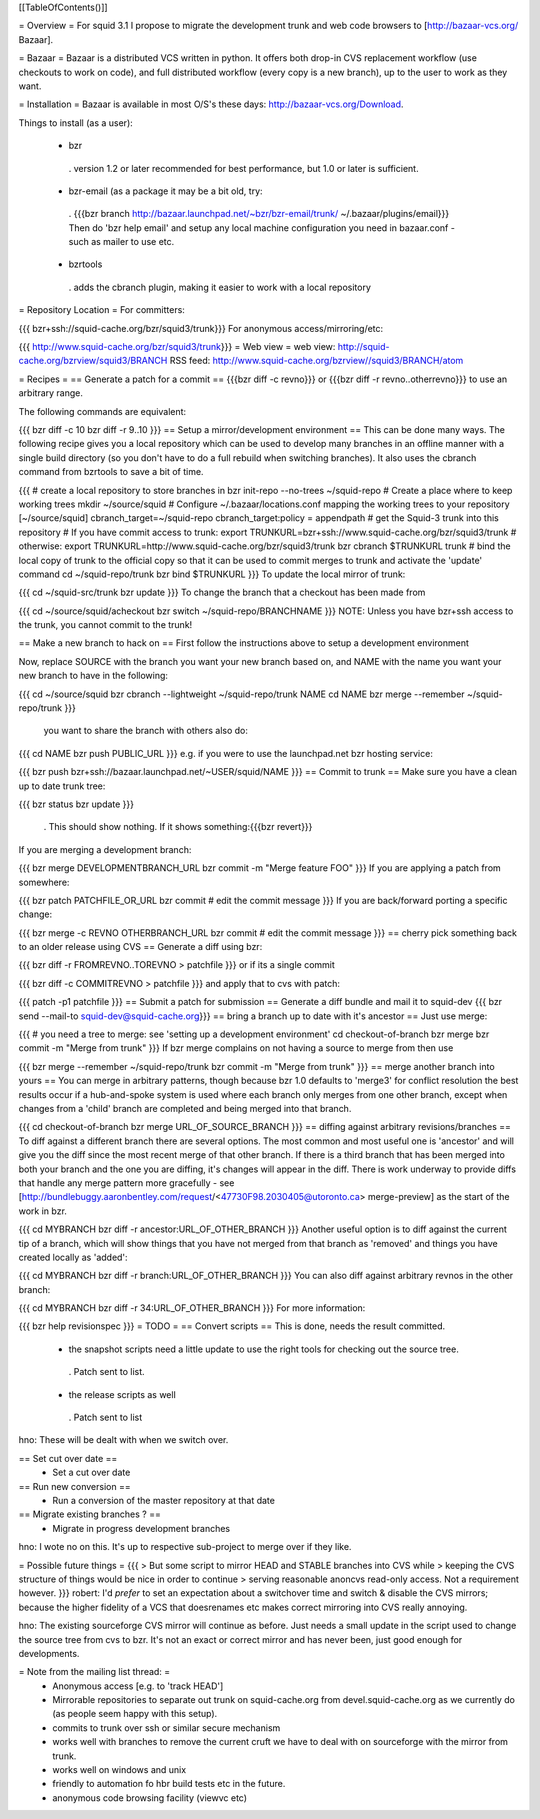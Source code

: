 [[TableOfContents()]]

= Overview =
For squid 3.1 I propose to migrate the development trunk and web code browsers to [http://bazaar-vcs.org/ Bazaar].

= Bazaar =
Bazaar is a distributed VCS written in python. It offers both drop-in CVS replacement workflow (use checkouts to work on code), and full distributed workflow (every copy is a new branch), up to the user to work as they want.

= Installation =
Bazaar is available in most O/S's these days: http://bazaar-vcs.org/Download.

Things to install (as a user):

 * bzr
  . version 1.2 or later recommended for best performance, but 1.0 or later is sufficient.
 * bzr-email (as a package it may be a bit old, try:
  . {{{bzr branch http://bazaar.launchpad.net/~bzr/bzr-email/trunk/ ~/.bazaar/plugins/email}}} Then do 'bzr help email' and setup any local machine configuration you need in bazaar.conf - such as mailer to use etc.
 * bzrtools
  . adds the cbranch plugin, making it easier to work with a local repository
= Repository Location =
For committers:

{{{
bzr+ssh://squid-cache.org/bzr/squid3/trunk}}}
For anonymous access/mirroring/etc:

{{{
http://www.squid-cache.org/bzr/squid3/trunk}}}
= Web view =
web view: http://squid-cache.org/bzrview/squid3/BRANCH RSS feed: http://www.squid-cache.org/bzrview//squid3/BRANCH/atom

= Recipes =
== Generate a patch for a commit ==
{{{bzr diff -c revno}}} or {{{bzr diff -r revno..otherrevno}}} to use an arbitrary range.

The following commands are equivalent:

{{{
bzr diff -c 10
bzr diff -r 9..10
}}}
== Setup a mirror/development environment ==
This can be done many ways. The following recipe gives you a local repository which can be used to develop many branches in an offline manner with a single build directory (so you don't have to do a full rebuild when switching branches). It also uses the cbranch command from bzrtools to save a bit of time.

{{{
# create a local repository to store branches in
bzr init-repo --no-trees ~/squid-repo
# Create a place where to keep working trees
mkdir ~/source/squid
# Configure ~/.bazaar/locations.conf mapping the working trees to your repository
[~/source/squid]
cbranch_target=~/squid-repo
cbranch_target:policy = appendpath
# get the Squid-3 trunk into this repository
# If you have commit access to trunk:
export TRUNKURL=bzr+ssh://www.squid-cache.org/bzr/squid3/trunk
# otherwise:
export TRUNKURL=http://www.squid-cache.org/bzr/squid3/trunk
bzr cbranch $TRUNKURL trunk
# bind the local copy of trunk to the official copy so that it can be used to commit merges to trunk and activate the 'update' command
cd ~/squid-repo/trunk
bzr bind $TRUNKURL
}}}
To update the local mirror of trunk:

{{{
cd ~/squid-src/trunk
bzr update
}}}
To change the branch that a checkout has been made from

{{{
cd ~/source/squid/acheckout
bzr switch ~/squid-repo/BRANCHNAME
}}}
NOTE: Unless you have bzr+ssh access to the trunk, you cannot commit to the trunk!

== Make a new branch to hack on ==
First follow the instructions above to setup a development environment

Now, replace SOURCE with the branch you want your new branch based on, and NAME with the name you want your new branch to have in the following:

{{{
cd ~/source/squid
bzr cbranch --lightweight ~/squid-repo/trunk NAME
cd NAME
bzr merge --remember ~/squid-repo/trunk
}}}
 you want to share the branch with others also do:

{{{
cd NAME
bzr push PUBLIC_URL
}}}
e.g. if you were to use the launchpad.net bzr hosting service:

{{{
bzr push bzr+ssh://bazaar.launchpad.net/~USER/squid/NAME
}}}
== Commit to trunk ==
Make sure you have a clean up to date trunk tree:

{{{
bzr status
bzr update
}}}
 . This should show nothing. If it shows something:{{{bzr revert}}}
If you are merging a development branch:

{{{
bzr merge DEVELOPMENTBRANCH_URL
bzr commit -m "Merge feature FOO"
}}}
If you are applying a patch from somewhere:

{{{
bzr patch PATCHFILE_OR_URL
bzr commit
# edit the commit message
}}}
If you are back/forward porting a specific change:

{{{
bzr merge -c REVNO OTHERBRANCH_URL
bzr commit
# edit the commit message
}}}
== cherry pick something back to an older release using CVS ==
Generate a diff using bzr:

{{{
bzr diff -r FROMREVNO..TOREVNO > patchfile
}}}
or if its a single commit

{{{
bzr diff -c COMMITREVNO > patchfile
}}}
and apply that to cvs with patch:

{{{
patch -p1 patchfile
}}}
== Submit a patch for submission ==
Generate a diff bundle and mail it to squid-dev
{{{
bzr send --mail-to squid-dev@squid-cache.org}}}
== bring a branch up to date with it's ancestor ==
Just use merge:

{{{
# you need a tree to merge: see 'setting up a development environment'
cd checkout-of-branch
bzr merge
bzr commit -m "Merge from trunk"
}}}
If bzr merge complains on not having a source to merge from then use

{{{
bzr merge --remember ~/squid-repo/trunk
bzr commit -m "Merge from trunk"
}}}
== merge another branch into yours ==
You can merge in arbitrary patterns, though because bzr 1.0 defaults to 'merge3' for conflict resolution the best results occur if a hub-and-spoke system is used where each branch only merges from one other branch, except when changes from a 'child' branch are completed and being merged into that branch.

{{{
cd checkout-of-branch
bzr merge URL_OF_SOURCE_BRANCH
}}}
== diffing against arbitrary revisions/branches ==
To diff against a different branch there are several options. The most common and most useful one is 'ancestor' and will give you the diff since the most recent merge of that other branch. If there is a third branch that has been merged into both your branch and the one you are diffing, it's changes will appear in the diff. There is work underway to provide diffs that handle any merge pattern more gracefully - see [http://bundlebuggy.aaronbentley.com/request/<47730F98.2030405@utoronto.ca> merge-preview] as the start of the work in bzr.

{{{
cd MYBRANCH
bzr diff -r ancestor:URL_OF_OTHER_BRANCH
}}}
Another useful option is to diff against the current tip of a branch, which will show things that you have not merged from that branch as 'removed' and things you have created locally as 'added':

{{{
cd MYBRANCH
bzr diff -r branch:URL_OF_OTHER_BRANCH
}}}
You can also diff against arbitrary revnos in the other branch:

{{{
cd MYBRANCH
bzr diff -r 34:URL_OF_OTHER_BRANCH
}}}
For more information:

{{{
bzr help revisionspec
}}}
= TODO =
== Convert scripts ==
This is done, needs the result committed.

 * the snapshot scripts need a little update to use the right tools for checking out the source tree.
  . Patch sent to list.
 * the release scripts as well
  . Patch sent to list
hno: These will be dealt with when we switch over.

== Set cut over date ==
 * Set a cut over date
== Run new conversion ==
 * Run a conversion of the master repository at that date
== Migrate existing branches ? ==
 * Migrate in progress development branches
hno: I wote no on this. It's up to respective sub-project to merge over if they like.

= Possible future things =
{{{
> But some script to mirror HEAD and STABLE branches into CVS while
> keeping the CVS structure of things would be nice in order to continue
> serving reasonable anoncvs read-only access. Not a requirement however.
}}}
robert: I'd *prefer* to set an expectation about a switchover time and switch & disable the CVS mirrors; because the higher fidelity of a VCS that doesrenames etc makes correct mirroring into CVS really annoying.

hno: The existing sourceforge CVS mirror will continue as before. Just needs a small update in the script used to change the source tree from cvs to bzr. It's not an exact or correct mirror and has never been, just good enough for developments.

= Note from the mailing list thread: =
 * Anonymous access [e.g. to 'track HEAD']
 * Mirrorable repositories to separate out trunk on squid-cache.org from devel.squid-cache.org as we currently do (as people seem happy with this setup).
 * commits to trunk over ssh or similar secure mechanism
 * works well with branches to remove the current cruft we have to deal with on sourceforge with the mirror from trunk.
 * works well on windows and unix
 * friendly to automation fo hbr build tests etc in the future.
 * anonymous code browsing facility (viewvc etc)
